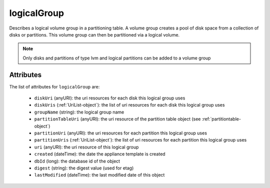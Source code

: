 .. Copyright 2017 FUJITSU LIMITED

.. _logicalgroup-object:

logicalGroup
============

Describes a logical volume group in a partitioning table. A volume group creates a pool of disk space from a collection of disks or partitions. This volume group can then be partitioned via a logical volume.

.. note:: Only disks and partitions of type lvm and logical partitions can be added to a volume group

Attributes
~~~~~~~~~~

The list of attributes for ``logicalGroup`` are:

	* ``diskUri`` (anyURI): the uri resources for each disk this logical group uses
	* ``diskUris`` (:ref:`UriList-object`): the list of uri resources for each disk this logical group uses
	* ``groupName`` (string): the logical group name
	* ``partitionTableUri`` (anyURI): the uri resource of the partition table object (see :ref:`partitiontable-object`)
	* ``partitionUri`` (anyURI): the uri resources for each partition this logical group uses
	* ``partitionUris`` (:ref:`UriList-object`): the list of uri resources for each partition this logical group uses
	* ``uri`` (anyURI): the uri resource of this logical group
	* ``created`` (dateTime): the date the appliance template is created
	* ``dbId`` (long): the database id of the object
	* ``digest`` (string): the digest value (used for etag)
	* ``lastModified`` (dateTime): the last modified date of this object


